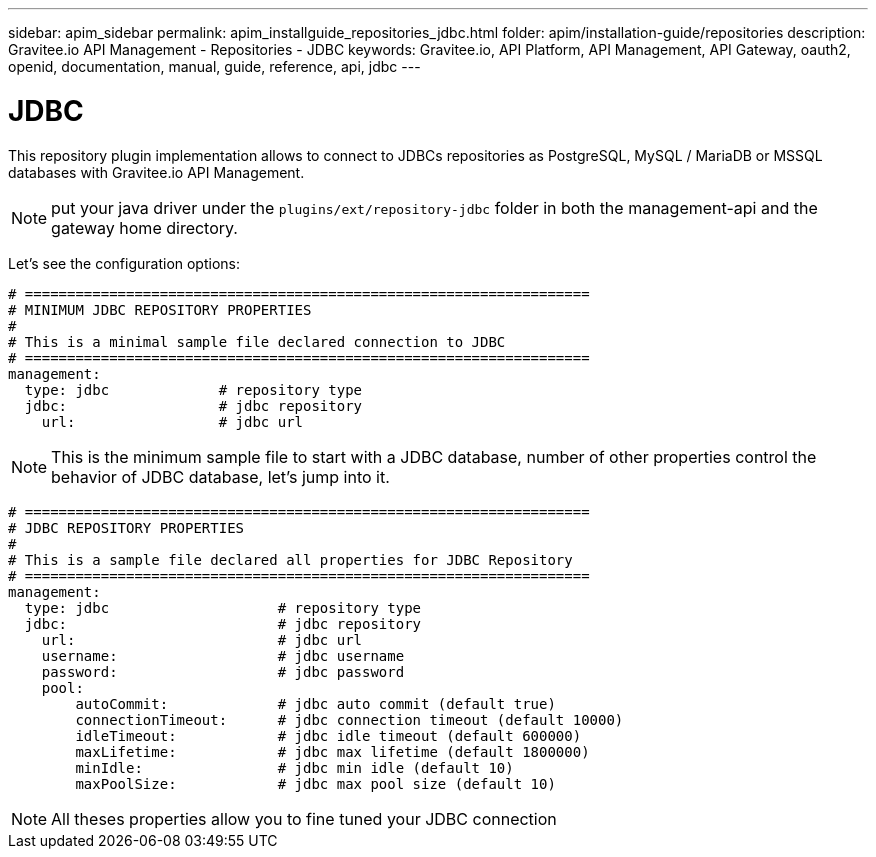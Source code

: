 ---
sidebar: apim_sidebar
permalink: apim_installguide_repositories_jdbc.html
folder: apim/installation-guide/repositories
description: Gravitee.io API Management - Repositories - JDBC
keywords: Gravitee.io, API Platform, API Management, API Gateway, oauth2, openid, documentation, manual, guide, reference, api, jdbc
---

[[gravitee-installation-repositories-jdbc]]
= JDBC

This repository plugin implementation allows to connect to JDBCs repositories as PostgreSQL, MySQL / MariaDB or MSSQL databases with Gravitee.io API Management.

NOTE: put your java driver under the `plugins/ext/repository-jdbc` folder in both the management-api and the gateway home directory.

Let's see the configuration options:

[source,yaml]
----
# ===================================================================
# MINIMUM JDBC REPOSITORY PROPERTIES
#
# This is a minimal sample file declared connection to JDBC
# ===================================================================
management:
  type: jdbc             # repository type
  jdbc:                  # jdbc repository
    url:                 # jdbc url
----

NOTE: This is the minimum sample file to start with a JDBC database, number of other properties control the behavior of JDBC database, let's jump into it.

[source,yaml]
----
# ===================================================================
# JDBC REPOSITORY PROPERTIES
#
# This is a sample file declared all properties for JDBC Repository
# ===================================================================
management:
  type: jdbc                    # repository type
  jdbc:                         # jdbc repository
    url:                        # jdbc url
    username:                   # jdbc username
    password:                   # jdbc password
    pool:
        autoCommit:             # jdbc auto commit (default true)
        connectionTimeout:      # jdbc connection timeout (default 10000)
        idleTimeout:            # jdbc idle timeout (default 600000)
        maxLifetime:            # jdbc max lifetime (default 1800000)
        minIdle:                # jdbc min idle (default 10)
        maxPoolSize:            # jdbc max pool size (default 10)
----

NOTE: All theses properties allow you to fine tuned your JDBC connection
